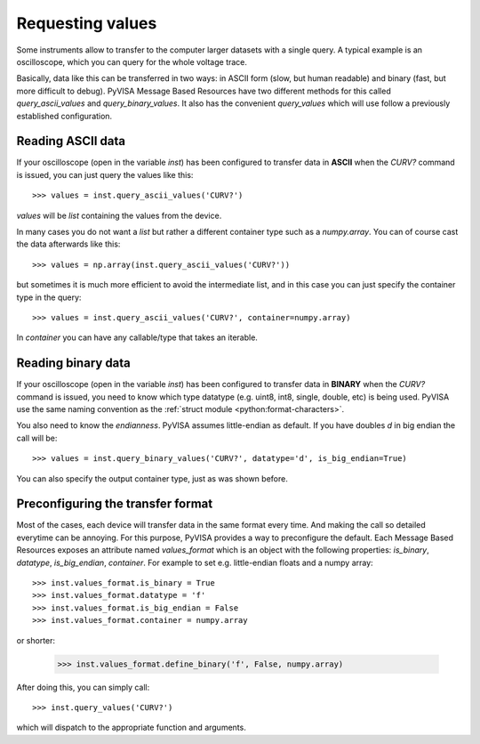 .. _rvalues:

Requesting values
=================

Some instruments allow to transfer to the computer larger datasets with a
single query. A typical example is an oscilloscope, which you can query for
the whole voltage trace.

Basically, data like this can be transferred in two ways: in ASCII form (slow,
but human readable) and binary (fast, but more difficult to debug). PyVISA
Message Based Resources have two different methods for this called
`query_ascii_values` and `query_binary_values`. It also has the convenient
`query_values` which will use follow a previously established configuration.


Reading ASCII data
------------------

If your oscilloscope (open in the variable `inst`) has been configured to
transfer data in **ASCII** when the `CURV?` command is issued, you can just
query the values like this::

    >>> values = inst.query_ascii_values('CURV?')

`values` will be `list` containing the values from the device.

In many cases you do not want a `list` but rather a different container type such
as a `numpy.array`. You can of course cast the data afterwards like this::

    >>> values = np.array(inst.query_ascii_values('CURV?'))

but sometimes it is much more efficient to avoid the intermediate list, and in this case
you can just specify the container type in the query::

    >>> values = inst.query_ascii_values('CURV?', container=numpy.array)

In `container` you can have any callable/type that takes an iterable.


.. _sec:reading-binary-data:


Reading binary data
-------------------

If your oscilloscope (open in the variable `inst`) has been configured to
transfer data in **BINARY** when the `CURV?` command is issued, you need to
know which type datatype (e.g. uint8, int8, single, double, etc) is being
used. PyVISA use the same naming convention as the :ref:`struct module <python:format-characters>`.

You also need to know the *endianness*. PyVISA assumes little-endian as default.
If you have doubles `d` in big endian the call will be::

    >>> values = inst.query_binary_values('CURV?', datatype='d', is_big_endian=True)

You can also specify the output container type, just as was shown before.


Preconfiguring the transfer format
----------------------------------

Most of the cases, each device will transfer data in the same format every time.
And making the call so detailed everytime can be annoying. For this purpose,
PyVISA provides a way to preconfigure the default. Each Message Based
Resources exposes an attribute named `values_format` which is an object with the following
properties: `is_binary`, `datatype`, `is_big_endian`, `container`. For example to set
e.g. little-endian floats and a numpy array::

    >>> inst.values_format.is_binary = True
    >>> inst.values_format.datatype = 'f'
    >>> inst.values_format.is_big_endian = False
    >>> inst.values_format.container = numpy.array

or shorter:

    >>> inst.values_format.define_binary('f', False, numpy.array)

After doing this, you can simply call::

    >>> inst.query_values('CURV?')

which will dispatch to the appropriate function and arguments.


